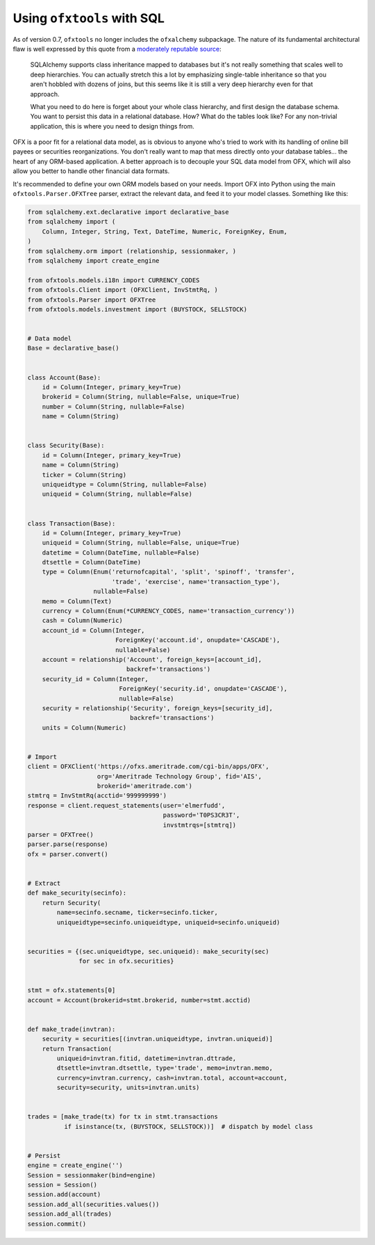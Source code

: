 .. sqlalchemy:

Using ``ofxtools`` with SQL
===========================
As of version 0.7, ``ofxtools`` no longer includes the ``ofxalchemy``
subpackage.  The nature of its fundamental architectural flaw is well expressed
by this quote from a `moderately reputable source`_:

    SQLAlchemy supports class inheritance mapped to databases but it's not
    really something that scales well to deep hierarchies.  You can actually
    stretch this a lot by emphasizing single-table inheritance so that you
    aren't hobbled with dozens of joins, but this seems like it is still a very
    deep hierarchy even for that approach.

    What you need to do here is forget about your whole class hierarchy, and
    first design the database schema.   You want to persist this data in a
    relational database.  How?  What do the tables look like?  For any
    non-trivial application, this is where you need to design things from.  

OFX is a poor fit for a relational data model, as is obvious to anyone
who's tried to work with its handling of online bill payees or securities
reorganizations.  You don't really want to map that mess directly onto your
database tables... the heart of any ORM-based application.  A better approach
is to decouple your SQL data model from OFX, which will also allow you better
to handle other financial data formats.

It's recommended to define your own ORM models based on your needs.  Import
OFX into Python using the main ``ofxtools.Parser.OFXTree`` parser, extract
the relevant data, and feed it to your model classes.  Something like this:

.. code:: python

    from sqlalchemy.ext.declarative import declarative_base
    from sqlalchemy import (
        Column, Integer, String, Text, DateTime, Numeric, ForeignKey, Enum,
    )
    from sqlalchemy.orm import (relationship, sessionmaker, )
    from sqlalchemy import create_engine

    from ofxtools.models.i18n import CURRENCY_CODES
    from ofxtools.Client import (OFXClient, InvStmtRq, )
    from ofxtools.Parser import OFXTree
    from ofxtools.models.investment import (BUYSTOCK, SELLSTOCK)


    # Data model
    Base = declarative_base()


    class Account(Base):
        id = Column(Integer, primary_key=True)
        brokerid = Column(String, nullable=False, unique=True)
        number = Column(String, nullable=False)
        name = Column(String)


    class Security(Base):
        id = Column(Integer, primary_key=True)
        name = Column(String)
        ticker = Column(String)
        uniqueidtype = Column(String, nullable=False)
        uniqueid = Column(String, nullable=False)


    class Transaction(Base):
        id = Column(Integer, primary_key=True)
        uniqueid = Column(String, nullable=False, unique=True)
        datetime = Column(DateTime, nullable=False)
        dtsettle = Column(DateTime)
        type = Column(Enum('returnofcapital', 'split', 'spinoff', 'transfer',
                           'trade', 'exercise', name='transaction_type'),
                      nullable=False)
        memo = Column(Text)
        currency = Column(Enum(*CURRENCY_CODES, name='transaction_currency'))
        cash = Column(Numeric)
        account_id = Column(Integer,
                            ForeignKey('account.id', onupdate='CASCADE'),
                            nullable=False)
        account = relationship('Account', foreign_keys=[account_id],
                               backref='transactions')
        security_id = Column(Integer,
                             ForeignKey('security.id', onupdate='CASCADE'),
                             nullable=False)
        security = relationship('Security', foreign_keys=[security_id],
                                backref='transactions')
        units = Column(Numeric)


    # Import
    client = OFXClient('https://ofxs.ameritrade.com/cgi-bin/apps/OFX',
                       org='Ameritrade Technology Group', fid='AIS',
                       brokerid='ameritrade.com')
    stmtrq = InvStmtRq(acctid='999999999')
    response = client.request_statements(user='elmerfudd',
                                         password='T0PS3CR3T',
                                         invstmtrqs=[stmtrq])
    parser = OFXTree()
    parser.parse(response)
    ofx = parser.convert()


    # Extract
    def make_security(secinfo):
        return Security(
            name=secinfo.secname, ticker=secinfo.ticker,
            uniqueidtype=secinfo.uniqueidtype, uniqueid=secinfo.uniqueid)


    securities = {(sec.uniqueidtype, sec.uniqueid): make_security(sec)
                  for sec in ofx.securities}


    stmt = ofx.statements[0]
    account = Account(brokerid=stmt.brokerid, number=stmt.acctid)


    def make_trade(invtran):
        security = securities[(invtran.uniqueidtype, invtran.uniqueid)]
        return Transaction(
            uniqueid=invtran.fitid, datetime=invtran.dttrade,
            dtsettle=invtran.dtsettle, type='trade', memo=invtran.memo,
            currency=invtran.currency, cash=invtran.total, account=account,
            security=security, units=invtran.units)


    trades = [make_trade(tx) for tx in stmt.transactions
              if isinstance(tx, (BUYSTOCK, SELLSTOCK))]  # dispatch by model class


    # Persist
    engine = create_engine('')
    Session = sessionmaker(bind=engine)
    session = Session()
    session.add(account)
    session.add_all(securities.values())
    session.add_all(trades)
    session.commit()


.. _moderately reputable source: https://groups.google.com/d/msg/sqlalchemy/a7xeKebSgTE/6m-qdR4BBgAJ
